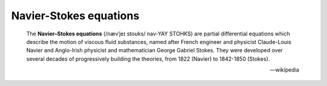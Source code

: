 
.. _GALLERY-NS:

=======================
Navier-Stokes equations
=======================

    The **Navier–Stokes equations** (/nævˈjeɪ stoʊks/ nav-YAY STOHKS) are partial differential equations which
    describe the motion of viscous fluid substances, named after French engineer and physicist Claude-Louis Navier
    and Anglo-Irish physicist and mathematician George Gabriel Stokes. They were developed over several decades
    of progressively building the theories, from 1822 (Navier) to 1842-1850 (Stokes).

    -- wikipedia



